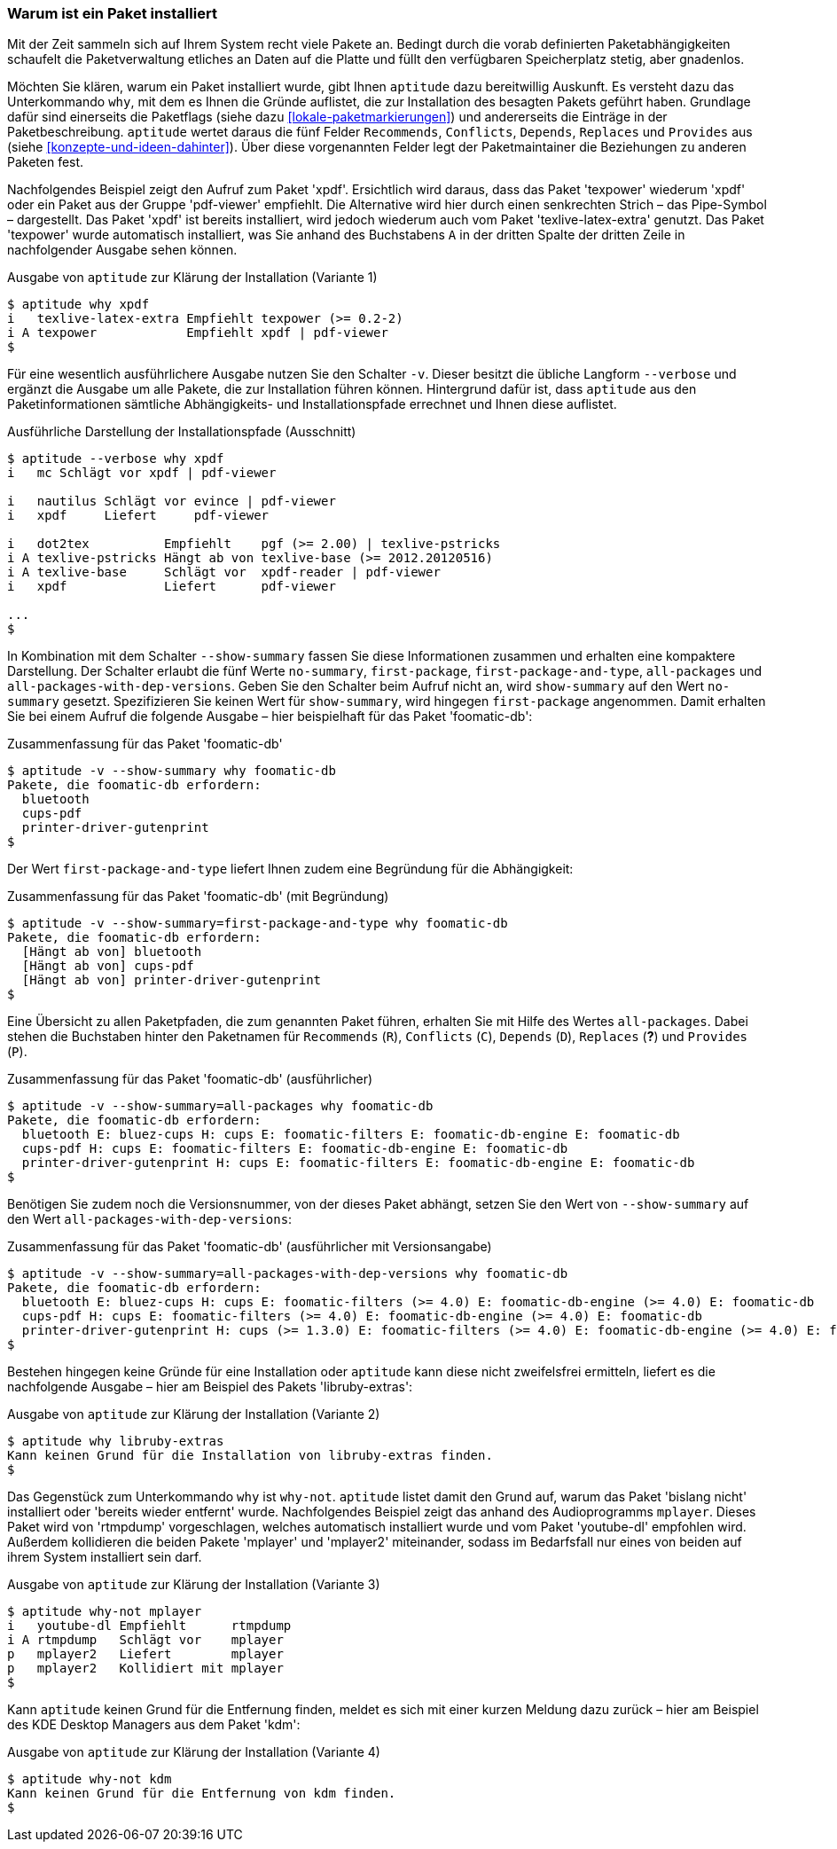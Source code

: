 // Datei: ./werkzeuge/paketoperationen/warum-ist-ein-paket-installiert.adoc

// Baustelle: Rohtext

[[warum-ist-ein-paket-installiert]]

=== Warum ist ein Paket installiert ===

Mit der Zeit sammeln sich auf Ihrem System recht viele Pakete an.
Bedingt durch die vorab definierten Paketabhängigkeiten schaufelt die
Paketverwaltung etliches an Daten auf die Platte und füllt den
verfügbaren Speicherplatz stetig, aber gnadenlos.

// Stichworte für den Index
(((aptitude, why)))
Möchten Sie klären, warum ein Paket installiert wurde, gibt Ihnen
`aptitude` dazu bereitwillig Auskunft. Es versteht dazu das
Unterkommando `why`, mit dem es Ihnen die Gründe auflistet, die zur
Installation des besagten Pakets geführt haben. Grundlage dafür sind
einerseits die Paketflags (siehe dazu <<lokale-paketmarkierungen>>) und andererseits
die Einträge in der Paketbeschreibung. `aptitude` wertet daraus die fünf
Felder `Recommends`, `Conflicts`, `Depends`, `Replaces` und `Provides`
aus (siehe <<konzepte-und-ideen-dahinter>>). Über diese vorgenannten
Felder legt der Paketmaintainer die Beziehungen zu anderen Paketen fest.

Nachfolgendes Beispiel zeigt den Aufruf zum Paket 'xpdf'. Ersichtlich
wird daraus, dass das Paket 'texpower' wiederum 'xpdf' oder ein Paket aus
der Gruppe 'pdf-viewer' empfiehlt. Die Alternative wird hier durch einen
senkrechten Strich – das Pipe-Symbol – dargestellt. Das Paket 'xpdf' ist
bereits installiert, wird jedoch wiederum auch vom Paket
'texlive-latex-extra' genutzt. Das Paket 'texpower' wurde automatisch
installiert, was Sie anhand des Buchstabens `A` in der dritten Spalte
der dritten Zeile in nachfolgender Ausgabe sehen können.

.Ausgabe von `aptitude` zur Klärung der Installation (Variante 1)
----
$ aptitude why xpdf
i   texlive-latex-extra Empfiehlt texpower (>= 0.2-2)
i A texpower            Empfiehlt xpdf | pdf-viewer
$
----

Für eine wesentlich ausführlichere Ausgabe nutzen Sie den Schalter `-v`.
Dieser besitzt die übliche Langform `--verbose` und ergänzt die Ausgabe
um alle Pakete, die zur Installation führen können. Hintergrund dafür
ist, dass `aptitude` aus den Paketinformationen sämtliche Abhängigkeits-
und Installationspfade errechnet und Ihnen diese auflistet.

// Stichworte für den Index
(((aptitude, -v why)))
(((aptitude, --verbose why)))

.Ausführliche Darstellung der Installationspfade (Ausschnitt)
----
$ aptitude --verbose why xpdf
i   mc Schlägt vor xpdf | pdf-viewer

i   nautilus Schlägt vor evince | pdf-viewer
i   xpdf     Liefert     pdf-viewer

i   dot2tex          Empfiehlt    pgf (>= 2.00) | texlive-pstricks
i A texlive-pstricks Hängt ab von texlive-base (>= 2012.20120516) 
i A texlive-base     Schlägt vor  xpdf-reader | pdf-viewer
i   xpdf             Liefert      pdf-viewer

...
$
----

// Stichworte für den Index
(((aptitude, --show-summary why)))
In Kombination mit dem Schalter `--show-summary` fassen Sie diese
Informationen zusammen und erhalten eine kompaktere Darstellung. Der
Schalter erlaubt die fünf Werte `no-summary`, `first-package`,
`first-package-and-type`, `all-packages` und
`all-packages-with-dep-versions`. Geben Sie den Schalter beim Aufruf
nicht an, wird `show-summary` auf den Wert `no-summary` gesetzt.
Spezifizieren Sie keinen Wert für `show-summary`, wird hingegen
`first-package` angenommen. Damit erhalten Sie bei einem Aufruf die
folgende Ausgabe – hier beispielhaft für das Paket 'foomatic-db':

.Zusammenfassung für das Paket 'foomatic-db'
----
$ aptitude -v --show-summary why foomatic-db
Pakete, die foomatic-db erfordern:
  bluetooth
  cups-pdf
  printer-driver-gutenprint
$
----

Der Wert `first-package-and-type` liefert Ihnen zudem eine Begründung
für die Abhängigkeit:

.Zusammenfassung für das Paket 'foomatic-db' (mit Begründung)
----
$ aptitude -v --show-summary=first-package-and-type why foomatic-db
Pakete, die foomatic-db erfordern:
  [Hängt ab von] bluetooth
  [Hängt ab von] cups-pdf
  [Hängt ab von] printer-driver-gutenprint
$
----

Eine Übersicht zu allen Paketpfaden, die zum genannten Paket führen,
erhalten Sie mit Hilfe des Wertes `all-packages`. Dabei stehen die
Buchstaben hinter den Paketnamen für `Recommends` (`R`), `Conflicts`
(`C`), `Depends` (`D`), `Replaces` (*?*) und `Provides` (`P`).

// ToDo: Namen und Abkürzungen überprüfen
// * H
// * E

.Zusammenfassung für das Paket 'foomatic-db' (ausführlicher)
----
$ aptitude -v --show-summary=all-packages why foomatic-db
Pakete, die foomatic-db erfordern:
  bluetooth E: bluez-cups H: cups E: foomatic-filters E: foomatic-db-engine E: foomatic-db
  cups-pdf H: cups E: foomatic-filters E: foomatic-db-engine E: foomatic-db
  printer-driver-gutenprint H: cups E: foomatic-filters E: foomatic-db-engine E: foomatic-db
$
----

Benötigen Sie zudem noch die Versionsnummer, von der dieses Paket
abhängt, setzen Sie den Wert von `--show-summary` auf den Wert
`all-packages-with-dep-versions`:

.Zusammenfassung für das Paket 'foomatic-db' (ausführlicher mit Versionsangabe)
----
$ aptitude -v --show-summary=all-packages-with-dep-versions why foomatic-db
Pakete, die foomatic-db erfordern:
  bluetooth E: bluez-cups H: cups E: foomatic-filters (>= 4.0) E: foomatic-db-engine (>= 4.0) E: foomatic-db
  cups-pdf H: cups E: foomatic-filters (>= 4.0) E: foomatic-db-engine (>= 4.0) E: foomatic-db
  printer-driver-gutenprint H: cups (>= 1.3.0) E: foomatic-filters (>= 4.0) E: foomatic-db-engine (>= 4.0) E: foomatic-db
$
----

Bestehen hingegen keine Gründe für eine Installation oder `aptitude`
kann diese nicht zweifelsfrei ermitteln, liefert es die nachfolgende
Ausgabe – hier am Beispiel des Pakets 'libruby-extras':

.Ausgabe von `aptitude` zur Klärung der Installation (Variante 2)
----
$ aptitude why libruby-extras 
Kann keinen Grund für die Installation von libruby-extras finden.
$
----

// Stichworte für den Index
(((aptitude, why-not)))
Das Gegenstück zum Unterkommando `why` ist `why-not`. `aptitude` listet
damit den Grund auf, warum das Paket 'bislang nicht' installiert oder
'bereits wieder entfernt' wurde. Nachfolgendes Beispiel zeigt das anhand
des Audioprogramms `mplayer`. Dieses Paket wird von 'rtmpdump'
vorgeschlagen, welches automatisch installiert wurde und vom Paket 
'youtube-dl' empfohlen wird. Außerdem kollidieren die beiden Pakete
'mplayer' und 'mplayer2' miteinander, sodass im Bedarfsfall nur eines
von beiden auf ihrem System installiert sein darf.

.Ausgabe von `aptitude` zur Klärung der Installation (Variante 3)
----
$ aptitude why-not mplayer
i   youtube-dl Empfiehlt      rtmpdump
i A rtmpdump   Schlägt vor    mplayer 
p   mplayer2   Liefert        mplayer 
p   mplayer2   Kollidiert mit mplayer
$
----

Kann `aptitude` keinen Grund für die Entfernung finden, meldet es sich
mit einer kurzen Meldung dazu zurück – hier am Beispiel des KDE Desktop
Managers aus dem Paket 'kdm':

.Ausgabe von `aptitude` zur Klärung der Installation (Variante 4)
----
$ aptitude why-not kdm
Kann keinen Grund für die Entfernung von kdm finden.
$
----

// Datei (Ende): ./werkzeuge/paketoperationen/warum-ist-ein-paket-installiert.adoc
